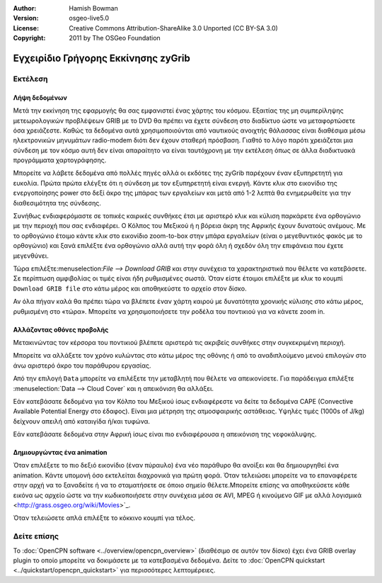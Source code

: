 :Author: Hamish Bowman
:Version: osgeo-live5.0
:License: Creative Commons Attribution-ShareAlike 3.0 Unported  (CC BY-SA 3.0)
:Copyright: 2011 by The OSGeo Foundation

.. image:: ../../images/project_logos/logo-zygrib.png
  :scale: 150 %
  :alt: project logo
  :align: right
  :target: http://www.zygrib.org

********************************************************************************
Εγχειρίδιο Γρήγορης Εκκίνησης zyGrib 
********************************************************************************

Εκτέλεση
================================================================================

Λήψη δεδομένων
~~~~~~~~~~~~~~~~~~~~~~~~~~~~~~~~~~~~~~~~~~~~~~~~~~~~~~~~~~~~~~~~~~~~~~~~~~~~~~~~

Μετά την εκκίνηση της εφαρμογής θα σας εμφανιστεί ένας χάρτης του κόσμου. Εξαιτίας της μη συμπερίληψης μετεωρολογικών προβλέψεων GRIB με το DVD θα πρέπει να έχετε σύνδεση στο διαδίκτυο ώστε να μεταφορτώσετε όσα χρειάζεστε. Καθώς τα δεδομένα αυτά χρησιμοποιούνται από ναυτικούς ανοιχτής θάλασσας είναι διαθέσιμα μέσω ηλεκτρονικών μηνυμάτων radio-modem διότι δεν έχουν σταθερή πρόσβαση. Γιαθτό το λόγο παρότι χρειάζεται μια σύνδεση με τον κόσμο αυτή δεν είναι απαραίτητο να είναι ταυτόχρονη με την εκτέλεση όπως σε άλλα διαδικτυακά προγράμματα χαρτογράφησης.

Μπορείτε να λάβετε δεδομένα από πολλές πηγές αλλά οι εκδότες της zyGrib παρέχουν έναν εξυπηρετητή για ευκολία. Πρώτα πρώτα ελέγξτε ότι η σύνδεση με τον εξυπηρετητή είναι ενεργή. Κάντε κλικ στο εικονίδιο της ενεργοποίησης power στο δεξί άκρο της μπάρας των εργαλείων και μετά από 1-2 λεπτά θα ενημερωθείτε για την διαθεσιμότητα της σύνδεσης.

Συνήθως ενδιαφερόμαστε σε τοπικές καιρικές συνθήκες έτσι με αριστερό κλικ και κύλιση παρκάρετε ένα ορθογώνιο με την περιοχή που σας ενδιαφέρει. Ο Κόλπος του Μεξικού ή η βόρεια άκρη της Αφρικής έχουν δυνατούς ανέμους. Με το ορθογώνιο έτοιμο κάντε κλικ στο εικονίδιο zoom-to-box στην μπάρα εργαλείων (είναι ο μεγεθυντικός φακός με το ορθογώνιο) και ξανά επιλέξτε ένα ορθογώνιο αλλά αυτή την φορά όλη ή σχεδόν όλη την επιφάνεια που έχετε μεγενθύνει.

Τώρα επιλέξτε:menuselection:`File --> Download GRIB` και στην συνέχεια τα χαρακτηριστικά που θέλετε να κατεβάσετε. Σε περίπτωση αμφιβολίας οι τιμές είναι ήδη ρυθμισμένες σωστά. Όταν είστε έτοιμοι επιλέξτε με κλικ το κουμπί ``Download GRIB file`` στο κάτω μέρος και αποθηκεύστε το αρχείο στον δίσκο.

Αν όλα πήγαν καλά θα πρέπει τώρα να βλέπετε έναν χάρτη καιρού με δυνατότητα χρονικής κύλισης στο κάτω μέρος, ρυθμισμένη στο «τώρα». Μπορείτε να χρησιμοποιήσετε την ροδέλα του ποντικιού για να κάνετε zoom in.


Αλλάζοντας οθόνες προβολής
~~~~~~~~~~~~~~~~~~~~~~~~~~~~~~~~~~~~~~~~~~~~~~~~~~~~~~~~~~~~~~~~~~~~~~~~~~~~~~~~

Μετακινώντας τον κέρσορα του ποντικιού βλέπετε αριστερά τις ακριβείς συνθήκες στην συγκεκριμένη περιοχή.

Μπορείτε να αλλάξετε τον χρόνο κυλώντας στο κάτω μέρος της οθόνης ή από το αναδιπλούμενο μενού επιλογών στο άνω αριστερό άκρο του παράθυρου εργασίας.

Από την επιλογή ``Data`` μπορείτε να επιλέξετε την μεταβλητή που θέλετε να απεικονίσετε. Για παράδειγμα επιλέξτε :menuselection:`Data --> Cloud Cover` και η απεικόνιση θα αλλάξει.

Εάν κατεβάσατε δεδομένα για τον Κόλπο του Μεξικού ίσως ενδιαφέρεστε να δείτε τα δεδομένα CAPE (Convective Available Potential Energy στο έδαφος). Είναι μια μέτρηση της ατμοσφαιρικής αστάθειας. Υψηλές τιμές (1000s of J/kg) δείχνουν απειλή από καταιγίδα ή/και τυφώνα.

Εάν κατεβάσατε δεδομένα στην Αφρική ίσως είναι πιο ενδιαφέρουσα η απεικόνιση της νεφοκάλυψης.


Δημιουργώντας ένα animation
~~~~~~~~~~~~~~~~~~~~~~~~~~~~~~~~~~~~~~~~~~~~~~~~~~~~~~~~~~~~~~~~~~~~~~~~~~~~~~~~

Όταν επιλέξετε το πιο δεξιό εικονίδιο (έναν πύραυλο) ένα νέο παράθυρο θα ανοίξει και θα δημιουργηθεί ένα animation. Κάντε υπομονή όσο εκτελείται διαχρονικά για πρώτη φορά. Όταν τελειώσει μπορείτε να το επαναφέρετε στην αρχή να το ξαναδείτε ή να το σταματήσετε σε όποιο σημείο θέλετε.Μπορείτε επίσης να αποθηκεύσετε κάθε εικόνα ως αρχείο ώστε να την κωδικοποιήσετε στην συνέχεια μέσα σε AVI, MPEG ή κινούμενο GIF με αλλά λογισμικά <http://grass.osgeo.org/wiki/Movies>`_.

Όταν τελειώσετε απλά επιλέξτε το κόκκινο κουμπί για τέλος.


Δείτε επίσης
================================================================================

Το :doc:`OpenCPN software <../overview/opencpn_overview>` (διαθέσιμο σε αυτόν τον δίσκο) έχει ένα GRIB overlay plugin το οποίο μπορείτε να δοκιμάσετε με τα κατεβασμένα δεδομένα. Δείτε το :doc:`OpenCPN quickstart <../quickstart/opencpn_quickstart>` για περισσότερες λεπτομέρειες.

